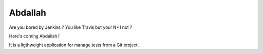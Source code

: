 Abdallah
========

.. image:: https://api.travis-ci.org/ZuluPro/abdallah.svg
        :target: https://travis-ci.org/ZuluPro/abdallah

.. image:: https://readthedocs.org/projects/abdallah/badge/?version=latest
        :target: https://readthedocs.org/projects/abdallah/?badge=latest
        :alt: Documentation Status

.. image:: https://coveralls.io/repos/ZuluPro/abdallah/badge.svg?branch=master&service=github
        :target: https://coveralls.io/github/ZuluPro/abdallah?branch=master


Are you bored by Jenkins ? You like Travis but your N+1 not ?

Here's coming Abdallah !

It is a ligthweight application for manage tests from a Git project.
